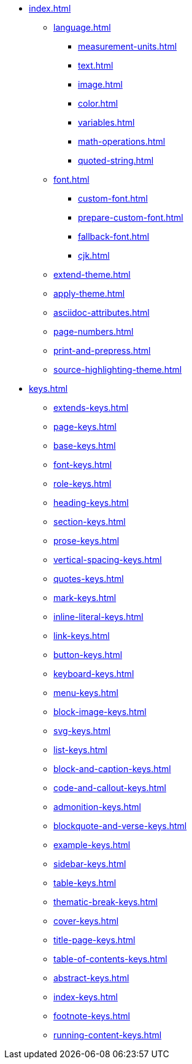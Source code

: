 * xref:index.adoc[]
** xref:language.adoc[]
*** xref:measurement-units.adoc[]
*** xref:text.adoc[]
*** xref:image.adoc[]
*** xref:color.adoc[]
*** xref:variables.adoc[]
*** xref:math-operations.adoc[]
*** xref:quoted-string.adoc[]
** xref:font.adoc[]
*** xref:custom-font.adoc[]
*** xref:prepare-custom-font.adoc[]
*** xref:fallback-font.adoc[]
*** xref:cjk.adoc[]
** xref:extend-theme.adoc[]
** xref:apply-theme.adoc[]
** xref:asciidoc-attributes.adoc[]
** xref:page-numbers.adoc[]
** xref:print-and-prepress.adoc[]
** xref:source-highlighting-theme.adoc[]
* xref:keys.adoc[]
** xref:extends-keys.adoc[]
** xref:page-keys.adoc[]
** xref:base-keys.adoc[]
** xref:font-keys.adoc[]
** xref:role-keys.adoc[]
** xref:heading-keys.adoc[]
** xref:section-keys.adoc[]
** xref:prose-keys.adoc[]
** xref:vertical-spacing-keys.adoc[]
** xref:quotes-keys.adoc[]
** xref:mark-keys.adoc[]
** xref:inline-literal-keys.adoc[]
** xref:link-keys.adoc[]
** xref:button-keys.adoc[]
** xref:keyboard-keys.adoc[]
** xref:menu-keys.adoc[]
** xref:block-image-keys.adoc[]
** xref:svg-keys.adoc[]
** xref:list-keys.adoc[]
** xref:block-and-caption-keys.adoc[]
** xref:code-and-callout-keys.adoc[]
** xref:admonition-keys.adoc[]
** xref:blockquote-and-verse-keys.adoc[]
** xref:example-keys.adoc[]
** xref:sidebar-keys.adoc[]
** xref:table-keys.adoc[]
** xref:thematic-break-keys.adoc[]
** xref:cover-keys.adoc[]
** xref:title-page-keys.adoc[]
** xref:table-of-contents-keys.adoc[]
** xref:abstract-keys.adoc[]
** xref:index-keys.adoc[]
** xref:footnote-keys.adoc[]
** xref:running-content-keys.adoc[]












